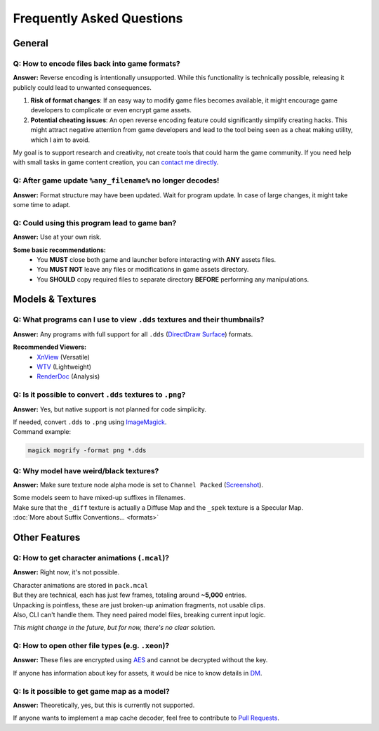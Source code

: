 Frequently Asked Questions
==================================================


----------------------------------------
General
----------------------------------------

Q: How to encode files back into game formats?
^^^^^^^^^^^^^^^^^^^^^^^^^^^^^^^^^^^^^^^^^^^^^^^

**Answer:** Reverse encoding is intentionally unsupported. While this functionality is technically possible, releasing it publicly could lead to unwanted consequences.

1. **Risk of format changes**: If an easy way to modify game files becomes available, it might encourage game developers to complicate or even encrypt game assets.

2. **Potential cheating issues**: An open reverse encoding feature could significantly simplify creating hacks. This might attract negative attention from game developers and lead to the tool being seen as a cheat making utility, which I aim to avoid.

My goal is to support research and creativity, not create tools that could harm the game community. If you need help with small tasks in game content creation, you can `contact me directly <https://onejeuu.t.me>`_.


Q: After game update ``%any_filename%`` no longer decodes!
^^^^^^^^^^^^^^^^^^^^^^^^^^^^^^^^^^^^^^^^^^^^^^^^^^^^^^^^^^^

**Answer:** Format structure may have been updated. Wait for program update. In case of large changes, it might take some time to adapt.


Q: Could using this program lead to game ban?
^^^^^^^^^^^^^^^^^^^^^^^^^^^^^^^^^^^^^^^^^^^^^^

**Answer:** Use at your own risk.

**Some basic recommendations:**
  - You **MUST** close both game and launcher before interacting with **ANY** assets files.
  - You **MUST NOT** leave any files or modifications in game assets directory.
  - You **SHOULD** copy required files to separate directory **BEFORE** performing any manipulations.


----------------------------------------
Models & Textures
----------------------------------------

Q: What programs can I use to view ``.dds`` textures and their thumbnails?
^^^^^^^^^^^^^^^^^^^^^^^^^^^^^^^^^^^^^^^^^^^^^^^^^^^^^^^^^^^^^^^^^^^^^^^^^^^

**Answer:** Any programs with full support for all ``.dds`` (`DirectDraw Surface <https://en.wikipedia.org/wiki/DirectDraw_Surface>`_) formats.

**Recommended Viewers:**
  - `XnView <https://xnview.com>`_ (Versatile)
  - `WTV <https://www.softpedia.com/get/Multimedia/Graphic/Graphic-Viewers/WTV.shtml>`_ (Lightweight)
  - `RenderDoc <https://renderdoc.org/builds>`_ (Analysis)


Q: Is it possible to convert ``.dds`` textures to ``.png``?
^^^^^^^^^^^^^^^^^^^^^^^^^^^^^^^^^^^^^^^^^^^^^^^^^^^^^^^^^^^^

**Answer:** Yes, but native support is not planned for code simplicity.

| If needed, convert ``.dds`` to ``.png`` using `ImageMagick <https://imagemagick.org>`_.
| Command example:

.. code-block:: bash

  magick mogrify -format png *.dds


Q: Why model have weird/black textures?
^^^^^^^^^^^^^^^^^^^^^^^^^^^^^^^^^^^^^^^^

**Answer:** Make sure texture node alpha mode is set to ``Channel Packed`` (`Screenshot <https://i.ibb.co/mCsHk6R4/alphapvp.png>`_).

| Some models seem to have mixed-up suffixes in filenames.
| Make sure that the ``_diff`` texture is actually a Diffuse Map and the ``_spek`` texture is a Specular Map.
| :doc:`More about Suffix Conventions... <formats>`


----------------------------------------
Other Features
----------------------------------------

Q: How to get character animations (``.mcal``)?
^^^^^^^^^^^^^^^^^^^^^^^^^^^^^^^^^^^^^^^^^^^^^^^^

**Answer:** Right now, it's not possible.

| Character animations are stored in ``pack.mcal``
| But they are technical, each has just few frames, totaling around **~5,000** entries.

| Unpacking is pointless, these are just broken-up animation fragments, not usable clips.
| Also, CLI can't handle them. They need paired model files, breaking current input logic.

*This might change in the future, but for now, there's no clear solution.*


Q: How to open other file types (e.g. ``.xeon``)?
^^^^^^^^^^^^^^^^^^^^^^^^^^^^^^^^^^^^^^^^^^^^^^^^^^

**Answer:** These files are encrypted using `AES <https://en.wikipedia.org/wiki/Advanced_Encryption_Standard>`_ and cannot be decrypted without the key.

If anyone has information about key for assets, it would be nice to know details in `DM <https://onejeuu.t.me>`_.


Q: Is it possible to get game map as a model?
^^^^^^^^^^^^^^^^^^^^^^^^^^^^^^^^^^^^^^^^^^^^^^

**Answer:** Theoretically, yes, but this is currently not supported.

If anyone wants to implement a map cache decoder, feel free to contribute to `Pull Requests <https://github.com/onejeuu/sc-file/pulls>`_.
